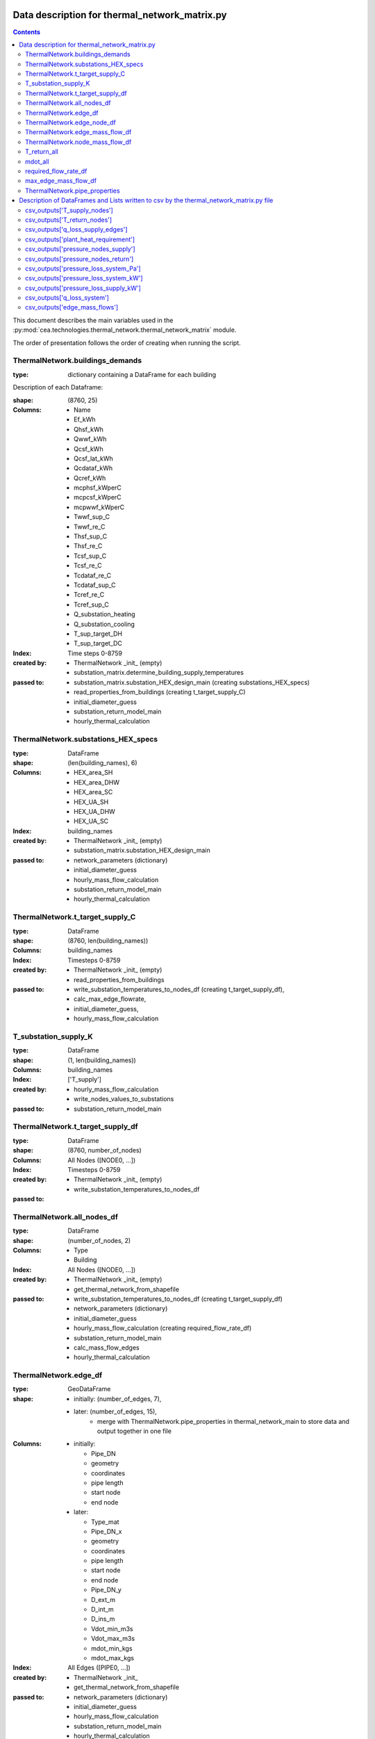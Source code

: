 Data description for thermal_network_matrix.py
==============================================

.. contents::


This document describes the main variables used in the :py:mod:`cea.technologies.thermal_network.thermal_network_matrix`
module.

The order of presentation follows the order of creating when running the script.

ThermalNetwork.buildings_demands
--------------------------------

:type: dictionary containing a DataFrame for each building

Description of each Dataframe:

:shape:   (8760, 25)
:Columns: - Name
          - Ef_kWh
          - Qhsf_kWh
          - Qwwf_kWh
          - Qcsf_kWh
          - Qcsf_lat_kWh
          - Qcdataf_kWh
          - Qcref_kWh
          - mcphsf_kWperC
          - mcpcsf_kWperC
          - mcpwwf_kWperC
          - Twwf_sup_C
          - Twwf_re_C
          - Thsf_sup_C
          - Thsf_re_C
          - Tcsf_sup_C
          - Tcsf_re_C
          - Tcdataf_re_C
          - Tcdataf_sup_C
          - Tcref_re_C
          - Tcref_sup_C
          - Q_substation_heating
          - Q_substation_cooling
          - T_sup_target_DH
          - T_sup_target_DC
:Index: Time steps 0-8759
:created by: - ThermalNetwork _init_ (empty)
             - substation_matrix.determine_building_supply_temperatures
:passed to:  - substation_matrix.substation_HEX_design_main     (creating substations_HEX_specs)
             - read_properties_from_buildings (creating t_target_supply_C)
             - initial_diameter_guess
             - substation_return_model_main
             - hourly_thermal_calculation


ThermalNetwork.substations_HEX_specs
------------------------------------

:type: DataFrame
:shape: (len(building_names), 6)
:Columns:    - HEX_area_SH
             - HEX_area_DHW
             - HEX_area_SC
             - HEX_UA_SH
             - HEX_UA_DHW
             - HEX_UA_SC
:Index: building_names

:created by: - ThermalNetwork _init_ (empty)
             - substation_matrix.substation_HEX_design_main
:passed to:  - network_parameters (dictionary)
             - initial_diameter_guess
             - hourly_mass_flow_calculation
             - substation_return_model_main
             - hourly_thermal_calculation


ThermalNetwork.t_target_supply_C
--------------------------------

:type: DataFrame
:shape: (8760, len(building_names))
:Columns: building_names
:Index: Timesteps 0-8759

:created by:  - ThermalNetwork _init_ (empty)
              - read_properties_from_buildings
:passed to:   - write_substation_temperatures_to_nodes_df (creating t_target_supply_df),
              - calc_max_edge_flowrate,
              - initial_diameter_guess,
              - hourly_mass_flow_calculation

T_substation_supply_K
---------------------
:type: DataFrame
:shape: (1, len(building_names))
:Columns: building_names
:Index: ['T_supply']

:created by: - hourly_mass_flow_calculation
             - write_nodes_values_to_substations
:passed to:  - substation_return_model_main


ThermalNetwork.t_target_supply_df
---------------------------------
:type: DataFrame
:shape: (8760, number_of_nodes)
:Columns: All Nodes ([NODE0, ...])
:Index: Timesteps 0-8759

:created by:  - ThermalNetwork _init_ (empty)
              - write_substation_temperatures_to_nodes_df
:passed to:


ThermalNetwork.all_nodes_df
---------------------------
:type: DataFrame
:shape: (number_of_nodes, 2)
:Columns: - Type
          - Building
:Index: All Nodes ([NODE0, ...])

:created by:  - ThermalNetwork _init_ (empty)
              - get_thermal_network_from_shapefile
:passed to:   - write_substation_temperatures_to_nodes_df (creating t_target_supply_df)
              - network_parameters (dictionary)
              - initial_diameter_guess
              - hourly_mass_flow_calculation (creating required_flow_rate_df)
              - substation_return_model_main
              - calc_mass_flow_edges
              - hourly_thermal_calculation


ThermalNetwork.edge_df
-----------------------
:type: GeoDataFrame
:shape:  - initially: (number_of_edges, 7),
         - later: (number_of_edges, 15),
            - merge with ThermalNetwork.pipe_properties in thermal_network_main to store data and output together in one file

:Columns: - initially:

            - Pipe_DN
            - geometry
            - coordinates
            - pipe length
            - start node
            - end node

          - later:

            - Type_mat
            - Pipe_DN_x
            - geometry
            - coordinates
            - pipe length
            - start node
            - end node
            - Pipe_DN_y
            - D_ext_m
            - D_int_m
            - D_ins_m
            - Vdot_min_m3s
            - Vdot_max_m3s
            - mdot_min_kgs
            - mdot_max_kgs
:Index: All Edges ([PIPE0, ...])

:created by: - ThermalNetwork _init_
             - get_thermal_network_from_shapefile
:passed to:  - network_parameters (dictionary)
             - initial_diameter_guess
             - hourly_mass_flow_calculation
             - substation_return_model_main
             - hourly_thermal_calculation


ThermalNetwork.edge_node_df
----------------------------
:type: DataFrame
:shape: (number_of_nodes, number_of_edges)
:Columns: All Edges ([PIPE0, ...])
:Index: All Nodes ([NODE0, ...])

:created by: - ThermalNetwork _init_ (empty)
             - get_thermal_network_from_shapefile
:passed to:  - network_parameters (dictionary)
             - initial_diameter_guess
             - hourly_mass_flow_calculation
             - substation_return_model_main
             - calc_mass_flow_edges
             - hourly_thermal_calculation


ThermalNetwork.edge_mass_flow_df
--------------------------------
:type: DataFrame
:shape: (8760, number_of_edges)
:Columns: All Edges ([PIPE0, PIPE1, ..., PIPEn])
:Index: Timesteps 0-8759

:created by: - ThermalNetwork _init_ (empty)
             - calc_max_edge_flowrate
             - load_max_edge_flowrate_from_previous_run (read from csv)
:passed to:  - network_parameters (dictionary)
             - hourly_mass_flow_calculation
             - hourly_thermal_calculation


ThermalNetwork.node_mass_flow_df
--------------------------------
:type: DataFrame
:shape: (8760, number_of_nodes)
:Columns: All Edges ([NODE0, NODE1, ..., NODEn])
:Index: Timesteps 0-8759

:created by: - ThermalNetwork _init_ (empty)
             - calc_max_edge_flowrate
:passed to: hourly_mass_flow_calculation


T_return_all
------------
:type: DataFrame
:shape: (1, len(building_names))
:Columns: building_names
:Index: 0

:created by: hourly_mass_flow_calculation
:passed to:



mdot_all
--------
:type: DataFrame
:shape: (1, len(building_names))
:Columns: building_names
:Index: 0

:created by: hourly_mass_flow_calculation
:passed to: write_substation_values_to_nodes_df (creating required_flow_rate_df)


required_flow_rate_df
---------------------
:type: DataFrame
:shape: (1, number_of_nodes)
:Columns: All Nodes ([NODE0, ...])
:Index: 0

:created by: write_substation_values_to_nodes_df
:passed to: calc_mass_flow_edges



max_edge_mass_flow_df
---------------------
:type: DataFrame
:shape: (1, number_of_edges)
:Columns: All Edges ([PIPE0, ...])
:Index: 0

:created by: calc_max_edge_flowrate
:passed to: max_edge_mass_flow_df_kgs (rename when exiting calc_max_edge_flowrate function)



ThermalNetwork.pipe_properties
------------------------------
:type: DataFrame
:shape: (8, number_of_edges)
:Columns: All Edges ([PIPE0, ...])
:Index:      - Pipe_DN
             - D_ext_m
             - D_int_m
             - D_ins_m
             - Vdot_min_m3s
             - Vdot_max_m3s
             - mdot_min_kgs
             - mdot_max_kgs

:created by: - ThermalNetwork _init_ (empty)
             - calc_max_edge_flowrate
:passed to:  - network_parameters (dictionary)
             - merged into edge_df
             - hourly_thermal_calculation


Description of DataFrames and Lists written to csv by the thermal_network_matrix.py file
========================================================================================

sorted in order of creation in the script

csv_outputs['T_supply_nodes']
-----------------------------

:type: DataFrame
:shape: (8760, number_of_nodes),
:Columns: All Nodes ([NODE0, ...])
:Index: Timesteps 0-8759


csv_outputs['T_return_nodes']
-----------------------------

:type: DataFrame
:shape: (8760, number_of_nodes),
:Columns: All Nodes ([NODE0, ...])
:Index: Timesteps 0-8759


csv_outputs['q_loss_supply_edges']
----------------------------------

:type: DataFrame
:shape: (8760, number_of_edges),
:Columns: All Edges ([PIPE0, ...])
:Index: Timesteps 0-8759


csv_outputs['plant_heat_requirement']
-------------------------------------

:type: DataFrame
:shape: (8760, number_of_plants),
:Columns: Plant Buildings
:Index: Timesteps 0-8759


csv_outputs['pressure_nodes_supply']
------------------------------------

:type: DataFrame
:shape: (8760, number_of_nodes),
:Columns: All Nodes ([NODE0, ...])
:Index: Timesteps 0-8759


csv_outputs['pressure_nodes_return']
------------------------------------

:type: DataFrame
:shape: (8760, number_of_nodes),
:Columns: All Nodes ([NODE0, ...])
:Index: Timesteps 0-8759


csv_outputs['pressure_loss_system_Pa']
--------------------------------------

:type: DataFrame
:shape: (8760, 3),
:Columns: - pressure_loss_supply_Pa
          - pressure_loss_return_Pa
          - pressure_loss_total_Pa
:Index: Timesteps 0-8759


csv_outputs['pressure_loss_system_kW']
--------------------------------------

:type: DataFrame
:shape: (8760, 3),
:Columns: - pressure_loss_supply_kW
          - pressure_loss_return_kW
          - pressure_loss_total_kW
:Index: Timesteps 0-8759


csv_outputs['pressure_loss_supply_kW']
--------------------------------------

:type: DataFrame
:shape: (8760, number_of_edges),
:Columns: All Edges ([PIPE0, ...])
:Index: Timesteps 0-8759


csv_outputs['q_loss_system']
----------------------------

:type: DataFrame
:shape: (8760, 3),
:Columns: 0
:Index: Timesteps 0-8759


csv_outputs['edge_mass_flows']
------------------------------

:type: DataFrame
:shape: (8760, number_of_edges),
:Columns: All Edges ([PIPE0, ...])
:Index: Timesteps 0-8759